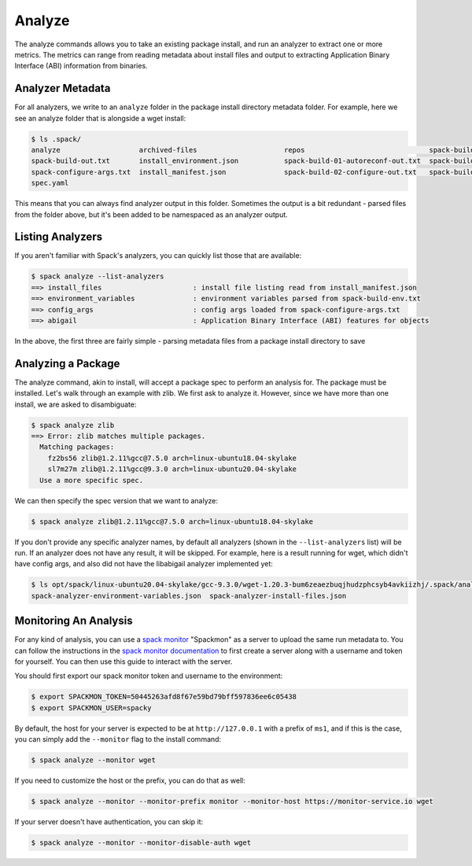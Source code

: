 .. Copyright 2013-2021 Lawrence Livermore National Security, LLC and other
   Spack Project Developers. See the top-level COPYRIGHT file for details.

   SPDX-License-Identifier: (Apache-2.0 OR MIT)

.. _analyze:

=======
Analyze
=======

The analyze commands allows you to take an existing package install, and run
an analyzer to extract one or more metrics. The metrics can range from reading
metadata about install files and output to extracting Application Binary
Interface (ABI) information from binaries. 

-----------------
Analyzer Metadata
-----------------

For all analyzers, we write to an ``analyze`` folder in the package install
directory metadata folder. For example, here we see an analyze folder that is
alongside a wget install:

.. code-block:: console

    $ ls .spack/
    analyze                   archived-files                     repos                              spack-build-03-build-out.txt
    spack-build-out.txt       install_environment.json           spack-build-01-autoreconf-out.txt  spack-build-04-install-out.txt
    spack-configure-args.txt  install_manifest.json              spack-build-02-configure-out.txt   spack-build-env.txt
    spec.yaml

This means that you can always find analyzer output in this folder. Sometimes the output
is a bit redundant - parsed files from the folder above, but it's been added to
be namespaced as an analyzer output.

-----------------
Listing Analyzers
-----------------

If you aren't familiar with Spack's analyzers, you can quickly list those that 
are available:

.. code-block:: console

    $ spack analyze --list-analyzers
    ==> install_files                      : install file listing read from install_manifest.json
    ==> environment_variables              : environment variables parsed from spack-build-env.txt
    ==> config_args                        : config args loaded from spack-configure-args.txt
    ==> abigail                            : Application Binary Interface (ABI) features for objects


In the above, the first three are fairly simple - parsing metadata files from
a package install directory to save

-------------------
Analyzing a Package
-------------------

The analyze command, akin to install, will accept a package spec to perform
an analysis for. The package must be installed. Let's walk through an example
with zlib. We first ask to analyze it. However, since we have more than one
install, we are asked to disambiguate:

.. code-block:: consle

    $ spack analyze zlib
    ==> Error: zlib matches multiple packages.
      Matching packages:
        fz2bs56 zlib@1.2.11%gcc@7.5.0 arch=linux-ubuntu18.04-skylake
        sl7m27m zlib@1.2.11%gcc@9.3.0 arch=linux-ubuntu20.04-skylake
      Use a more specific spec.


We can then specify the spec version that we want to analyze:

.. code-block:: console

    $ spack analyze zlib@1.2.11%gcc@7.5.0 arch=linux-ubuntu18.04-skylake

If you don't provide any specific analyzer names, by default all analyzers 
(shown in the ``--list-analyzers`` list) will be run. If an analyzer does not
have any result, it will be skipped. For example, here is a result running for
wget, which didn't have config args, and also did not have the libabigail
analyzer implemented yet:

.. code-block:: console

    $ ls opt/spack/linux-ubuntu20.04-skylake/gcc-9.3.0/wget-1.20.3-bum6zeaezbuqjhudzphcsyb4avkiizhj/.spack/analyze/
    spack-analyzer-environment-variables.json  spack-analyzer-install-files.json

----------------------
Monitoring An Analysis
----------------------

For any kind of analysis, you can
use a `spack monitor <https://github.com/spack/spack-monitor>`_ "Spackmon"
as a server to upload the same run metadata to. You can
follow the instructions in the `spack monitor documentation <https://spack-monitor.readthedocs.org>`_
to first create a server along with a username and token for yourself.
You can then use this guide to interact with the server.

You should first export our spack monitor token and username to the environment:

.. code-block:: console
 
    $ export SPACKMON_TOKEN=50445263afd8f67e59bd79bff597836ee6c05438
    $ export SPACKMON_USER=spacky


By default, the host for your server is expected to be at ``http://127.0.0.1``
with a prefix of ``ms1``, and if this is the case, you can simply add the
``--monitor`` flag to the install command:

.. code-block:: console

    $ spack analyze --monitor wget

If you need to customize the host or the prefix, you can do that as well:

.. code-block:: console

    $ spack analyze --monitor --monitor-prefix monitor --monitor-host https://monitor-service.io wget

If your server doesn't have authentication, you can skip it:

.. code-block:: console

    $ spack analyze --monitor --monitor-disable-auth wget
